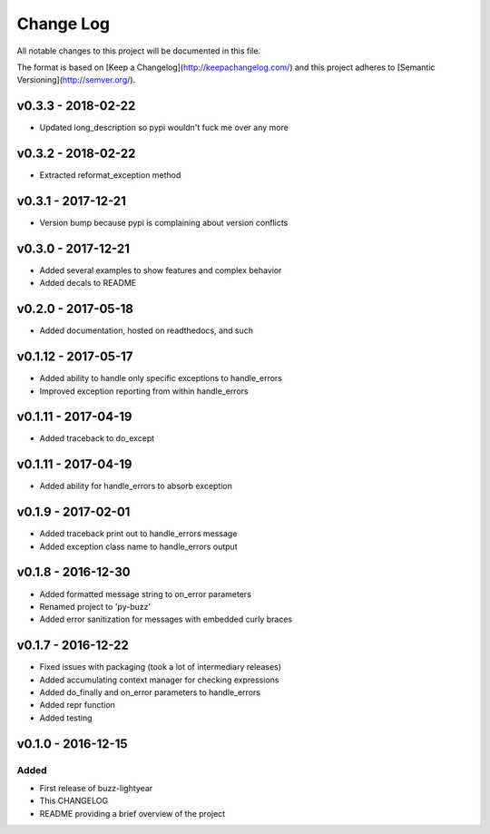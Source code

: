 ************
 Change Log
************

All notable changes to this project will be documented in this file.

The format is based on [Keep a Changelog](http://keepachangelog.com/)
and this project adheres to [Semantic Versioning](http://semver.org/).

v0.3.3 - 2018-02-22
-------------------
- Updated long_description so pypi wouldn't fuck me over any more

v0.3.2 - 2018-02-22
-------------------
- Extracted reformat_exception method

v0.3.1 - 2017-12-21
-------------------
- Version bump because pypi is complaining about version conflicts

v0.3.0 - 2017-12-21
-------------------
- Added several examples to show features and complex behavior
- Added decals to README

v0.2.0 - 2017-05-18
-------------------
- Added documentation, hosted on readthedocs, and such

v0.1.12 - 2017-05-17
--------------------
- Added ability to handle only specific exceptions to handle_errors
- Improved exception reporting from within handle_errors

v0.1.11 - 2017-04-19
--------------------
- Added traceback to do_except

v0.1.11 - 2017-04-19
--------------------
- Added ability for handle_errors to absorb exception

v0.1.9 - 2017-02-01
-------------------
- Added traceback print out to handle_errors message
- Added exception class name to handle_errors output

v0.1.8 - 2016-12-30
-------------------
- Added formatted message string to on_error parameters
- Renamed project to 'py-buzz'
- Added error sanitization for messages with embedded curly braces

v0.1.7 - 2016-12-22
-------------------
- Fixed issues with packaging (took a lot of intermediary releases)
- Added accumulating context manager for checking expressions
- Added do_finally and on_error parameters to handle_errors
- Added repr function
- Added testing

v0.1.0 - 2016-12-15
-------------------

Added
.....
- First release of buzz-lightyear
- This CHANGELOG
- README providing a brief overview of the project
